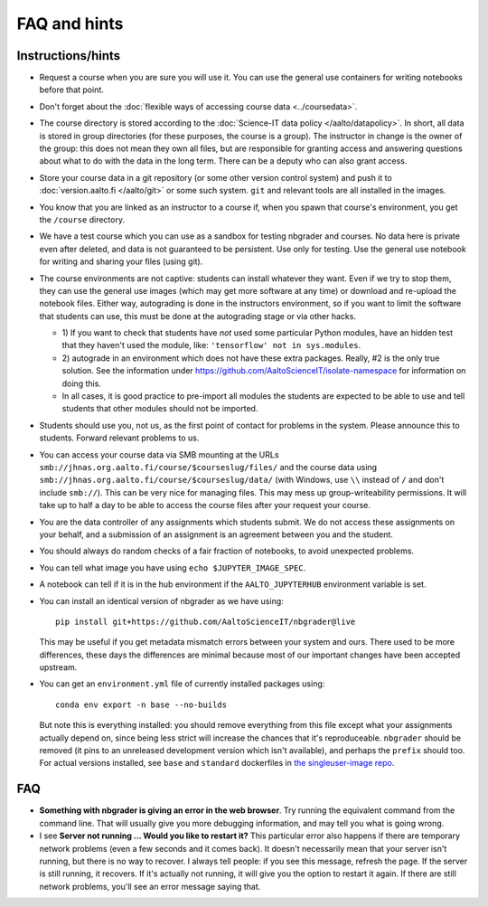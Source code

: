 FAQ and hints
=============

Instructions/hints
------------------

- Request a course when you are sure you will use it.  You can use the
  general use containers for writing notebooks before that point.

- Don't forget about the :doc:`flexible ways of accessing course data
  <../coursedata>`.

- The course directory is stored according to the :doc:`Science-IT
  data policy </aalto/datapolicy>`.  In short, all data is stored in group
  directories (for these purposes, the course is a group).  The
  instructor in change is the owner of the group: this does not mean
  they own all files, but are responsible for granting access and
  answering questions about what to do with the data in the long
  term.  There can be a deputy who can also grant access.

- Store your course data in a git repository (or some other version
  control system) and push it to :doc:`version.aalto.fi </aalto/git>`
  or some such system.  ``git`` and relevant tools are all installed
  in the images.

- You know that you are linked as an instructor to a course if, when
  you spawn that course's environment, you get the ``/course``
  directory.

- We have a test course which you can use as a sandbox for testing
  nbgrader and courses.  No data here is private even after deleted,
  and data is not guaranteed to be persistent.  Use only for testing.
  Use the general use notebook for writing and sharing your files
  (using git).

- The course environments are not captive: students can install
  whatever they want.  Even if we try to stop them, they can use the
  general use images (which may get more software at any time) or
  download and re-upload the notebook files.  Either way, autograding
  is done in the instructors environment, so if you want to limit the
  software that students can use, this must be done at the autograding
  stage or via other hacks.

  - 1) If you want to check that students have *not* used some particular
    Python modules, have an hidden test that they haven't used the
    module, like: ``'tensorflow' not in sys.modules``.

  - 2) autograde in an environment which does not have these extra
    packages.  Really, #2 is the only true solution.  See the
    information under
    https://github.com/AaltoScienceIT/isolate-namespace for
    information on doing this.

  - In all cases, it is good practice to pre-import all modules the
    students are expected to be able to use and tell students that
    other modules should not be imported.

- Students should use you, not us, as the first point of contact for
  problems in the system.  Please announce this to students.  Forward
  relevant problems to us.

- You can access your course data via SMB mounting at the URLs
  ``smb://jhnas.org.aalto.fi/course/$courseslug/files/`` and the course data
  using ``smb://jhnas.org.aalto.fi/course/$courseslug/data/``
  (with Windows, use ``\\`` instead of ``/`` and don't include
  ``smb://``).  This can be very nice for managing files.  This may
  mess up group-writeability permissions.  It will take up to half a
  day to be able to access the course files after your request your
  course.

- You are the data controller of any assignments which students
  submit.  We do not access these assignments on your behalf, and a
  submission of an assignment is an agreement between you and the
  student.

- You should always do random checks of a fair fraction of notebooks,
  to avoid unexpected problems.

- You can tell what image you have using ``echo $JUPYTER_IMAGE_SPEC``.

- A notebook can tell if it is in the hub environment if the
  ``AALTO_JUPYTERHUB`` environment variable is set.

- You can install an identical version of nbgrader as we have using::

    pip install git+https://github.com/AaltoScienceIT/nbgrader@live

  This may be useful if you get metadata mismatch errors between your
  system and ours.  There used to be more differences, these days the
  differences are minimal because most of our important changes have
  been accepted upstream.

- You can get an ``environment.yml`` file of currently installed
  packages using::

    conda env export -n base --no-builds

  But note this is everything installed: you should remove everything
  from this file except what your assignments actually depend on,
  since being less strict will increase the chances that it's
  reproduceable.  ``nbgrader`` should be removed (it pins to an
  unreleased development version which isn't available), and perhaps
  the ``prefix`` should too.  For actual versions installed, see
  ``base`` and ``standard`` dockerfiles in `the singleuser-image repo
  <https://github.com/AaltoScienceIT/jupyter-aalto-singleuser>`_.



FAQ
---

- **Something with nbgrader is giving an error in the web browser**.
  Try running the equivalent command from the command line.  That will
  usually give you more debugging information, and may tell you what
  is going wrong.

- I see **Server not running ... Would you like to restart it?** This
  particular error also happens if there are temporary network
  problems (even a few seconds and it comes back).  It doesn't
  necessarily mean that your server isn't running, but there is no way
  to recover.  I always tell people: if you see this message, refresh
  the page.  If the server is still running, it recovers.  If it's
  actually not running, it will give you the option to restart it
  again.  If there are still network problems, you'll see an error
  message saying that.
